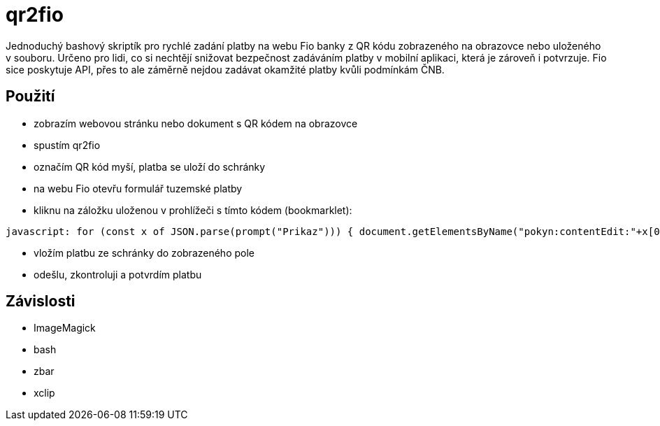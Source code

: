 = qr2fio

Jednoduchý bashový skriptík pro rychlé zadání platby na webu Fio banky z QR
kódu zobrazeného na obrazovce nebo uloženého v souboru. Určeno pro lidi, co si
nechtějí snižovat bezpečnost zadáváním platby v mobilní aplikaci, která je
zároveň i potvrzuje. Fio sice poskytuje API, přes to ale záměrně nejdou zadávat
okamžité platby kvůli podmínkám ČNB.

== Použití

- zobrazím webovou stránku nebo dokument s QR kódem na obrazovce
- spustím qr2fio
- označím QR kód myší, platba se uloží do schránky
- na webu Fio otevřu formulář tuzemské platby
- kliknu na záložku uloženou v prohlížeči s tímto kódem (bookmarklet):
----
javascript: for (const x of JSON.parse(prompt("Prikaz"))) { document.getElementsByName("pokyn:contentEdit:"+x[0])[0].value = x[1]; }; undefined
----
- vložím platbu ze schránky do zobrazeného pole
- odešlu, zkontroluji a potvrdím platbu

== Závislosti

- ImageMagick
- bash
- zbar
- xclip
